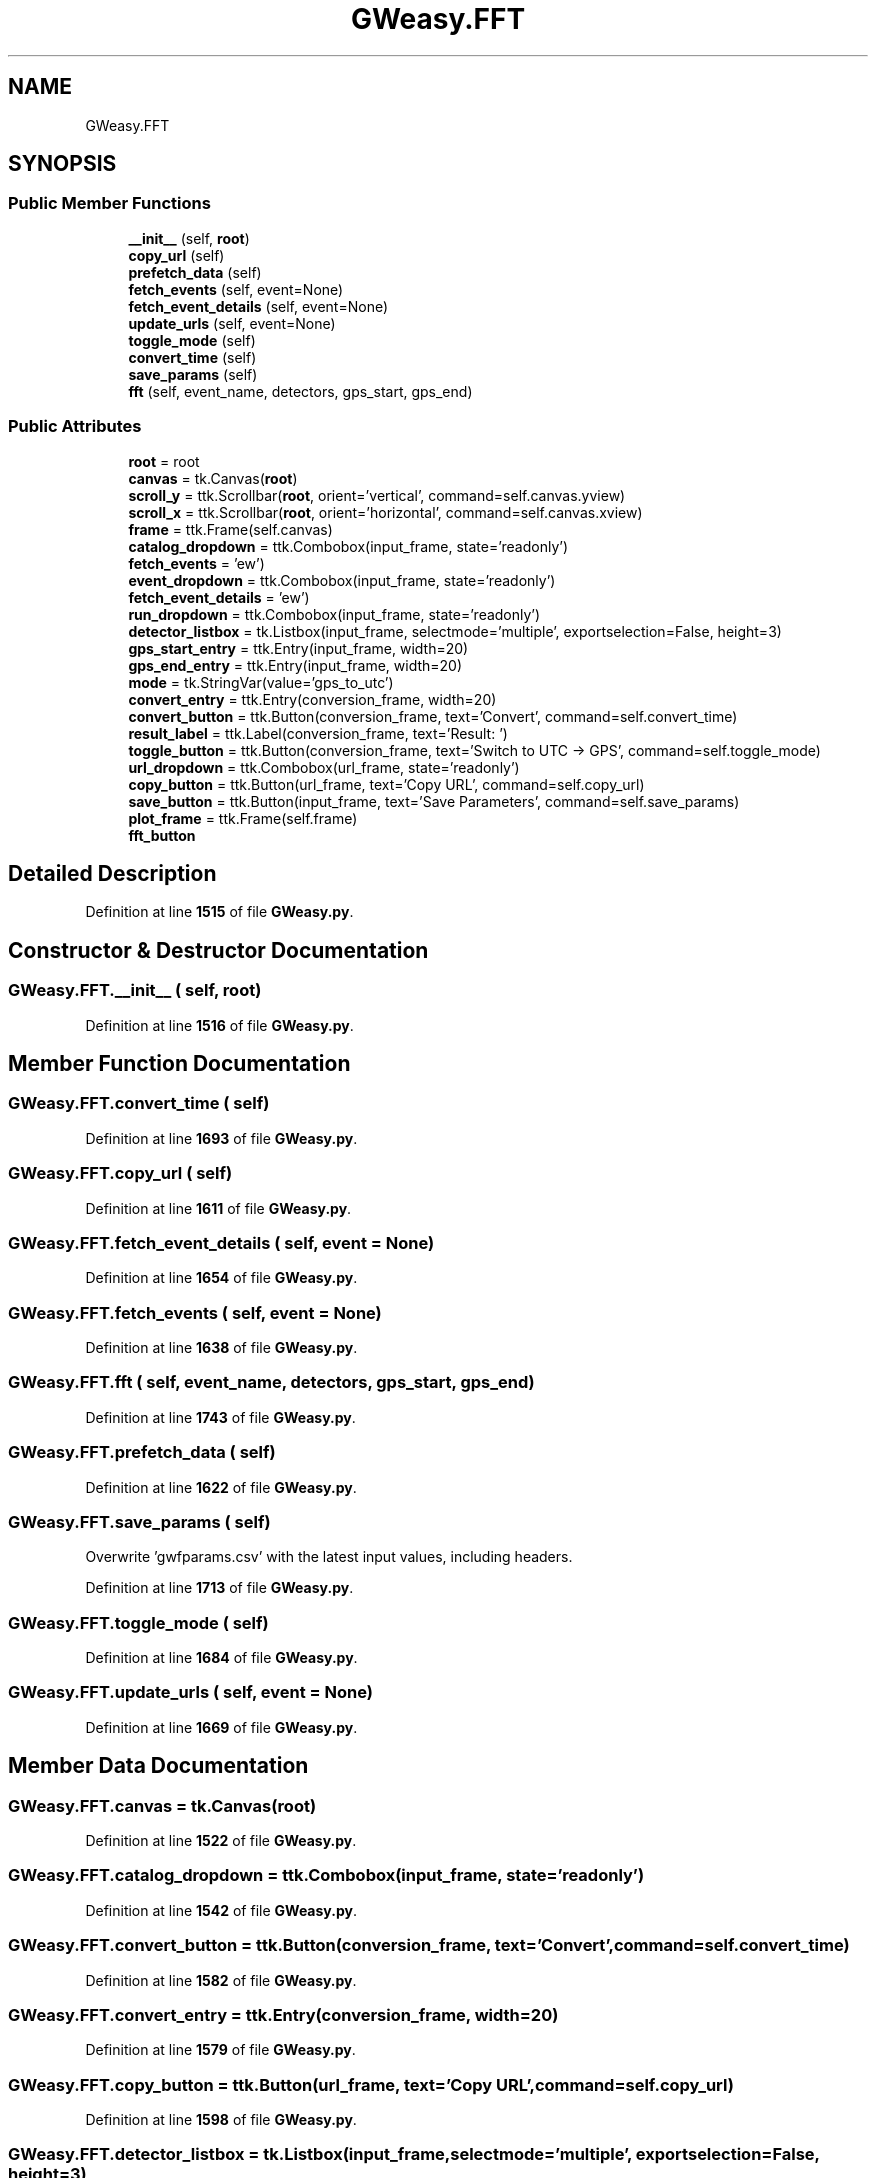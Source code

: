 .TH "GWeasy.FFT" 3 "Version v3.0.1" "GWeasy" \" -*- nroff -*-
.ad l
.nh
.SH NAME
GWeasy.FFT
.SH SYNOPSIS
.br
.PP
.SS "Public Member Functions"

.in +1c
.ti -1c
.RI "\fB__init__\fP (self, \fBroot\fP)"
.br
.ti -1c
.RI "\fBcopy_url\fP (self)"
.br
.ti -1c
.RI "\fBprefetch_data\fP (self)"
.br
.ti -1c
.RI "\fBfetch_events\fP (self, event=None)"
.br
.ti -1c
.RI "\fBfetch_event_details\fP (self, event=None)"
.br
.ti -1c
.RI "\fBupdate_urls\fP (self, event=None)"
.br
.ti -1c
.RI "\fBtoggle_mode\fP (self)"
.br
.ti -1c
.RI "\fBconvert_time\fP (self)"
.br
.ti -1c
.RI "\fBsave_params\fP (self)"
.br
.ti -1c
.RI "\fBfft\fP (self, event_name, detectors, gps_start, gps_end)"
.br
.in -1c
.SS "Public Attributes"

.in +1c
.ti -1c
.RI "\fBroot\fP = root"
.br
.ti -1c
.RI "\fBcanvas\fP = tk\&.Canvas(\fBroot\fP)"
.br
.ti -1c
.RI "\fBscroll_y\fP = ttk\&.Scrollbar(\fBroot\fP, orient='vertical', command=self\&.canvas\&.yview)"
.br
.ti -1c
.RI "\fBscroll_x\fP = ttk\&.Scrollbar(\fBroot\fP, orient='horizontal', command=self\&.canvas\&.xview)"
.br
.ti -1c
.RI "\fBframe\fP = ttk\&.Frame(self\&.canvas)"
.br
.ti -1c
.RI "\fBcatalog_dropdown\fP = ttk\&.Combobox(input_frame, state='readonly')"
.br
.ti -1c
.RI "\fBfetch_events\fP = 'ew')"
.br
.ti -1c
.RI "\fBevent_dropdown\fP = ttk\&.Combobox(input_frame, state='readonly')"
.br
.ti -1c
.RI "\fBfetch_event_details\fP = 'ew')"
.br
.ti -1c
.RI "\fBrun_dropdown\fP = ttk\&.Combobox(input_frame, state='readonly')"
.br
.ti -1c
.RI "\fBdetector_listbox\fP = tk\&.Listbox(input_frame, selectmode='multiple', exportselection=False, height=3)"
.br
.ti -1c
.RI "\fBgps_start_entry\fP = ttk\&.Entry(input_frame, width=20)"
.br
.ti -1c
.RI "\fBgps_end_entry\fP = ttk\&.Entry(input_frame, width=20)"
.br
.ti -1c
.RI "\fBmode\fP = tk\&.StringVar(value='gps_to_utc')"
.br
.ti -1c
.RI "\fBconvert_entry\fP = ttk\&.Entry(conversion_frame, width=20)"
.br
.ti -1c
.RI "\fBconvert_button\fP = ttk\&.Button(conversion_frame, text='Convert', command=self\&.convert_time)"
.br
.ti -1c
.RI "\fBresult_label\fP = ttk\&.Label(conversion_frame, text='Result: ')"
.br
.ti -1c
.RI "\fBtoggle_button\fP = ttk\&.Button(conversion_frame, text='Switch to UTC → GPS', command=self\&.toggle_mode)"
.br
.ti -1c
.RI "\fBurl_dropdown\fP = ttk\&.Combobox(url_frame, state='readonly')"
.br
.ti -1c
.RI "\fBcopy_button\fP = ttk\&.Button(url_frame, text='Copy URL', command=self\&.copy_url)"
.br
.ti -1c
.RI "\fBsave_button\fP = ttk\&.Button(input_frame, text='Save Parameters', command=self\&.save_params)"
.br
.ti -1c
.RI "\fBplot_frame\fP = ttk\&.Frame(self\&.frame)"
.br
.ti -1c
.RI "\fBfft_button\fP"
.br
.in -1c
.SH "Detailed Description"
.PP 
Definition at line \fB1515\fP of file \fBGWeasy\&.py\fP\&.
.SH "Constructor & Destructor Documentation"
.PP 
.SS "GWeasy\&.FFT\&.__init__ ( self,  root)"

.PP
Definition at line \fB1516\fP of file \fBGWeasy\&.py\fP\&.
.SH "Member Function Documentation"
.PP 
.SS "GWeasy\&.FFT\&.convert_time ( self)"

.PP
Definition at line \fB1693\fP of file \fBGWeasy\&.py\fP\&.
.SS "GWeasy\&.FFT\&.copy_url ( self)"

.PP
Definition at line \fB1611\fP of file \fBGWeasy\&.py\fP\&.
.SS "GWeasy\&.FFT\&.fetch_event_details ( self,  event = \fRNone\fP)"

.PP
Definition at line \fB1654\fP of file \fBGWeasy\&.py\fP\&.
.SS "GWeasy\&.FFT\&.fetch_events ( self,  event = \fRNone\fP)"

.PP
Definition at line \fB1638\fP of file \fBGWeasy\&.py\fP\&.
.SS "GWeasy\&.FFT\&.fft ( self,  event_name,  detectors,  gps_start,  gps_end)"

.PP
Definition at line \fB1743\fP of file \fBGWeasy\&.py\fP\&.
.SS "GWeasy\&.FFT\&.prefetch_data ( self)"

.PP
Definition at line \fB1622\fP of file \fBGWeasy\&.py\fP\&.
.SS "GWeasy\&.FFT\&.save_params ( self)"

.PP
.nf
Overwrite 'gwfparams\&.csv' with the latest input values, including headers\&.
.fi
.PP
 
.PP
Definition at line \fB1713\fP of file \fBGWeasy\&.py\fP\&.
.SS "GWeasy\&.FFT\&.toggle_mode ( self)"

.PP
Definition at line \fB1684\fP of file \fBGWeasy\&.py\fP\&.
.SS "GWeasy\&.FFT\&.update_urls ( self,  event = \fRNone\fP)"

.PP
Definition at line \fB1669\fP of file \fBGWeasy\&.py\fP\&.
.SH "Member Data Documentation"
.PP 
.SS "GWeasy\&.FFT\&.canvas = tk\&.Canvas(\fBroot\fP)"

.PP
Definition at line \fB1522\fP of file \fBGWeasy\&.py\fP\&.
.SS "GWeasy\&.FFT\&.catalog_dropdown = ttk\&.Combobox(input_frame, state='readonly')"

.PP
Definition at line \fB1542\fP of file \fBGWeasy\&.py\fP\&.
.SS "GWeasy\&.FFT\&.convert_button = ttk\&.Button(conversion_frame, text='Convert', command=self\&.convert_time)"

.PP
Definition at line \fB1582\fP of file \fBGWeasy\&.py\fP\&.
.SS "GWeasy\&.FFT\&.convert_entry = ttk\&.Entry(conversion_frame, width=20)"

.PP
Definition at line \fB1579\fP of file \fBGWeasy\&.py\fP\&.
.SS "GWeasy\&.FFT\&.copy_button = ttk\&.Button(url_frame, text='Copy URL', command=self\&.copy_url)"

.PP
Definition at line \fB1598\fP of file \fBGWeasy\&.py\fP\&.
.SS "GWeasy\&.FFT\&.detector_listbox = tk\&.Listbox(input_frame, selectmode='multiple', exportselection=False, height=3)"

.PP
Definition at line \fB1559\fP of file \fBGWeasy\&.py\fP\&.
.SS "GWeasy\&.FFT\&.event_dropdown = ttk\&.Combobox(input_frame, state='readonly')"

.PP
Definition at line \fB1548\fP of file \fBGWeasy\&.py\fP\&.
.SS "GWeasy\&.FFT\&.fetch_event_details = 'ew')"

.PP
Definition at line \fB1550\fP of file \fBGWeasy\&.py\fP\&.
.SS "GWeasy\&.FFT\&.fetch_events = 'ew')"

.PP
Definition at line \fB1544\fP of file \fBGWeasy\&.py\fP\&.
.SS "GWeasy\&.FFT\&.fft_button"
\fBInitial value:\fP
.nf
=  tk\&.Button(root, text="Run FFT", command=lambda: self\&.fft(
        self\&.catalog_dropdown\&.get(),[self\&.detector_listbox\&.get(i) for i in self\&.detector_listbox\&.curselection()],float(self\&.gps_start_entry\&.get()),float(self\&.gps_end_entry\&.get())))
.PP
.fi

.PP
Definition at line \fB1607\fP of file \fBGWeasy\&.py\fP\&.
.SS "GWeasy\&.FFT\&.frame = ttk\&.Frame(self\&.canvas)"

.PP
Definition at line \fB1528\fP of file \fBGWeasy\&.py\fP\&.
.SS "GWeasy\&.FFT\&.gps_end_entry = ttk\&.Entry(input_frame, width=20)"

.PP
Definition at line \fB1571\fP of file \fBGWeasy\&.py\fP\&.
.SS "GWeasy\&.FFT\&.gps_start_entry = ttk\&.Entry(input_frame, width=20)"

.PP
Definition at line \fB1567\fP of file \fBGWeasy\&.py\fP\&.
.SS "GWeasy\&.FFT\&.mode = tk\&.StringVar(value='gps_to_utc')"

.PP
Definition at line \fB1575\fP of file \fBGWeasy\&.py\fP\&.
.SS "GWeasy\&.FFT\&.plot_frame = ttk\&.Frame(self\&.frame)"

.PP
Definition at line \fB1604\fP of file \fBGWeasy\&.py\fP\&.
.SS "GWeasy\&.FFT\&.result_label = ttk\&.Label(conversion_frame, text='Result: ')"

.PP
Definition at line \fB1585\fP of file \fBGWeasy\&.py\fP\&.
.SS "GWeasy\&.FFT\&.root = root"

.PP
Definition at line \fB1517\fP of file \fBGWeasy\&.py\fP\&.
.SS "GWeasy\&.FFT\&.run_dropdown = ttk\&.Combobox(input_frame, state='readonly')"

.PP
Definition at line \fB1554\fP of file \fBGWeasy\&.py\fP\&.
.SS "GWeasy\&.FFT\&.save_button = ttk\&.Button(input_frame, text='Save Parameters', command=self\&.save_params)"

.PP
Definition at line \fB1602\fP of file \fBGWeasy\&.py\fP\&.
.SS "GWeasy\&.FFT\&.scroll_x = ttk\&.Scrollbar(\fBroot\fP, orient='horizontal', command=self\&.canvas\&.xview)"

.PP
Definition at line \fB1524\fP of file \fBGWeasy\&.py\fP\&.
.SS "GWeasy\&.FFT\&.scroll_y = ttk\&.Scrollbar(\fBroot\fP, orient='vertical', command=self\&.canvas\&.yview)"

.PP
Definition at line \fB1523\fP of file \fBGWeasy\&.py\fP\&.
.SS "GWeasy\&.FFT\&.toggle_button = ttk\&.Button(conversion_frame, text='Switch to UTC → GPS', command=self\&.toggle_mode)"

.PP
Definition at line \fB1588\fP of file \fBGWeasy\&.py\fP\&.
.SS "GWeasy\&.FFT\&.url_dropdown = ttk\&.Combobox(url_frame, state='readonly')"

.PP
Definition at line \fB1595\fP of file \fBGWeasy\&.py\fP\&.

.SH "Author"
.PP 
Generated automatically by Doxygen for GWeasy from the source code\&.
